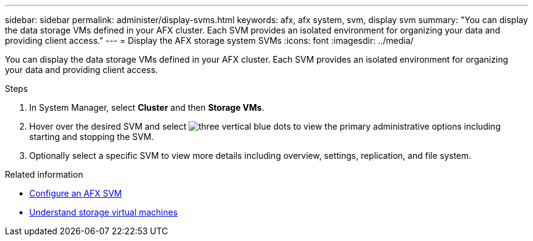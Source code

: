 ---
sidebar: sidebar
permalink: administer/display-svms.html
keywords: afx, afx system, svm, display svm
summary: "You can display the data storage VMs defined in your AFX cluster. Each SVM provides an isolated environment for organizing your data and providing client access."
---
= Display the AFX storage system SVMs
:icons: font
:imagesdir: ../media/

[.lead]
You can display the data storage VMs defined in your AFX cluster. Each SVM provides an isolated environment for organizing your data and providing client access.

.Steps

. In System Manager, select *Cluster* and then *Storage VMs*.
. Hover over the desired SVM and select image:icon_kabob.gif[three vertical blue dots] to view the primary administrative options including starting and stopping the SVM.
. Optionally select a specific SVM to view more details including overview, settings, replication, and file system.

.Related information

* link:../administer/configure-svm.html[Configure an AFX SVM]
* link:../get-started/prepare-cluster-admin.html[Understand storage virtual machines]

